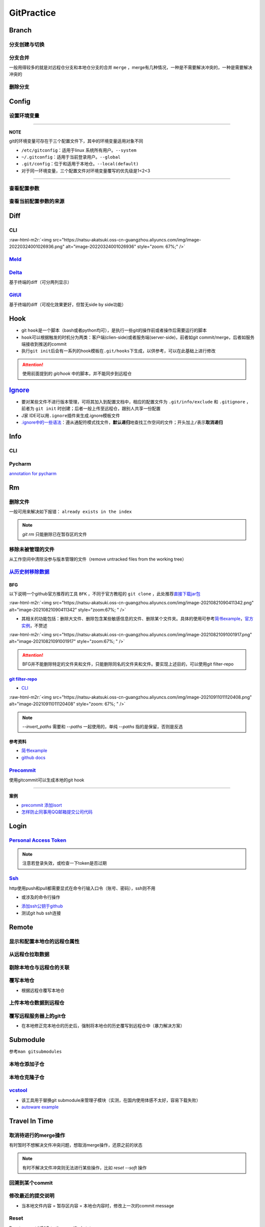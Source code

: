 .. role:: raw-html-m2r(raw)
   :format: html


GitPractice
===========

Branch
------

分支创建与切换
^^^^^^^^^^^^^^

.. prompt:: bash $,# auto

   # 创建分支（默认创建一个指向当前commit的分支）
   $ git branch <branch_name>

   # 切换分支（等价于：）
   $ git checkout/swtich <branch_name>
   $ git switch -c <branch_name>
   $ git checkout -b <branch_name>

分支合并
^^^^^^^^

一般用得较多的就是对远程仓分支和本地仓分支的合并 ``merge`` ，merge有几种情况，一种是不需要解决冲突的，一种是需要解决冲突的

删除分支
^^^^^^^^

.. prompt:: bash $,# auto

   # 删除已合并（merge）的分支
   $ git branch -d <branch_name>
   # 删除分支
   $ git branch -D <branch_name>
   # 删除远程分支
   $ git branch -r -D <branch_name>

Config
------

设置环境变量
^^^^^^^^^^^^

.. prompt:: bash $,# auto

   # 设置身份验证cache状态 (保持验证状态5min)
   $ git config --global credential.help 'cache --timeout 300'
   # 取消cache状态
   $ git config --global unset credential.help
   # 配置commit时的IDx信息
   $ git config --global user.name  "spongebob"
   $ git config --global user.email "spongebob@mail2.gdut.edu.cn"
   # 配置push / pull时远程仓时使用的代理服务
   $ git config --global http.proxy 127.0.0.1:12333
   $ git config --global https.proxy 127.0.0.1:12333
   # 设置默认文本编辑器
   $ git config --global core.editor vim

----

**NOTE**

git的环境变量可存在于三个配置文件下，其中的环境变量适用对象不同


* ``/etc/gitconfig``\ ：适用于linux 系统所有用户。\ ``--system``
* ``~/.gitconfig``\ ：适用于当前登录用户。\ ``--global``
* ``.git/config``\ ：位于和适用于本地仓。\ ``--local(default)``
* 对于同一环境变量，三个配置文件对环境变量覆写的优先级是1<2<3

----

查看配置参数
^^^^^^^^^^^^

.. prompt:: bash $,# auto

   $ git config --list or -l
   --show-origin: 查看来源（配置文档路径）

查看当前配置参数的来源
^^^^^^^^^^^^^^^^^^^^^^

.. prompt:: bash $,# auto

   $ git config -l --show-origin 

   # >>> 
   # file:/home/helios/.gitconfig   core.editor=vim 
   # file:/home/helios/.gitconfig   core.autocrlf=input 
   # file:.git/config     core.repositoryformatversion=0 
   # file:.git/config     core.filemode=true 
   # file:.git/config     core.bare=false 
   # file:.git/config     core.logallrefupdates=true 
   # file:.git/config     submodule.active=.
   # <<<

Diff
----

CLI
^^^

.. prompt:: bash $,# auto

   $ git diff
   # 使用图形化界面meld查看（逐文件查看）
   $ git difftool --tool meld
   # 使用图形化界面meld查看（基于文件夹查看）
   # 实际上等价于meld .
   $ git difftool --tool=meld --dir-diff
   # 配置全局默认的图形工具
   $ git config --global diff.tool meld
   # 是否需要prompt来看下一个文件
   $ git config --global difftool.prompt false

:raw-html-m2r:`<img src="https://natsu-akatsuki.oss-cn-guangzhou.aliyuncs.com/img/image-20220324001026936.png" alt="image-20220324001026936" style="zoom: 67%;" />`

`Meld <https://ambook.readthedocs.io/zh/latest/Ubuntu/rst/FileDirManage.html#id23>`_
^^^^^^^^^^^^^^^^^^^^^^^^^^^^^^^^^^^^^^^^^^^^^^^^^^^^^^^^^^^^^^^^^^^^^^^^^^^^^^^^^^^^^^^^

`Delta <https://github.com/dandavison/delta>`_
^^^^^^^^^^^^^^^^^^^^^^^^^^^^^^^^^^^^^^^^^^^^^^^^^^

基于终端的diff（可分两列显示）

.. prompt:: bash $,# auto

   $ wget -c https://github.com/dandavison/delta/releases/download/0.13.0/git-delta_0.13.0_amd64.deb

`GitUI <https://github.com/extrawurst/gitui>`_
^^^^^^^^^^^^^^^^^^^^^^^^^^^^^^^^^^^^^^^^^^^^^^^^^^

基于终端的diff（可视化效果更好，但暂无side by side功能）

.. prompt:: bash $,# auto

   # 解压后挪到/usr/local/bin等位置
   $ wget -c https://github.com/extrawurst/gitui/releases/download/v0.20.1/gitui-linux-musl.tar.gz
   $ gitui

Hook
----


* git ``hook``\ 是一个脚本（bash或者python均可），是执行一些git的操作前或者操作后需要运行的脚本
* ``hook``\ 可以根据触发的时机分为两类：客户端(clien-side)或者服务端(server-side)，前者如git commit/merge，后者如服务端接收到推送的commit
* 执行\ ``git init``\ 后会有一系列的hook模板在\ ``.git/hooks``\ 下生成，以供参考，可以在此基础上进行修改

.. prompt:: bash $,# auto

   ~/.git/hooks$ tree
   .
   ├── applypatch-msg.sample
   ├── commit-msg.sample
   ├── fsmonitor-watchman.sample
   ├── post-update.sample
   ├── pre-applypatch.sample
   ├── pre-commit.sample
   ├── pre-merge-commit.sample
   ├── prepare-commit-msg.sample
   ├── pre-push.sample
   ├── pre-rebase.sample
   ├── pre-receive.sample
   └── update.sample

.. attention:: 使用前面提到的 `git/hook` 中的脚本，并不能同步到远程仓


`Ignore <https://gist.github.com/Natsu-Akatsuki/d5a47a28e766342bf1a63c6b25e52354>`_
---------------------------------------------------------------------------------------


* 要对某些文件不进行版本管理，可将其加入到配置文档中，相应的配置文件为 ``.git/info/exclude`` 和 ``.gitignore`` ，前者为 ``git init`` 时创建；后者一般上传至远程仓，跟别人共享一份配置
* J家 IDE可以用\ ``.ignore``\ 插件来生成.ignore模板文件
* `.ignore中的一些语法 <https://git-scm.com/book/en/v2/Git-Basics-Recording-Changes-to-the-Repository>`_\ ：遵从通配符模式找文件，\ **默认递归**\ 地查找工作空间的文件；开头加上\ ``/``\ 表示\ **取消递归**

Info
----

CLI
^^^

.. prompt:: bash $,# auto

   # 查看当前仓库的状态（如是否有文件未提交）
   $ git status
   # 简略版本
   $ git status -s

   # 查看历史记录（逆序输出，最新的在前面）
   $ git log
   # -<num>:   显示前几次的commit信息
   # -p / --patch:  显示difference信息（这一次和上一次做了哪些修改）

   # 查看annotation
   $ git blame <file_name>

   # 查看当前的commit ID（revision）
   $ git rev-parse HEAD

Pycharm
^^^^^^^

`annotation for pycharm <https://www.jetbrains.com/help/pycharm/investigate-changes.html#annotate_blame>`_

Rm
--

删除文件
^^^^^^^^

一般可用来解决如下报错： ``already exists in the index``

.. prompt:: bash $,# auto

   # 删除在暂存区和工作区的相关文件和文件夹
   $ git rm <文件/文件夹>
   # 只删除其在暂存区的相关文件和文件夹
   $ git rm --cached <文件/文件夹>

.. note:: `git rm` 只能删除已在暂存区的文件


移除未被管理的文件
^^^^^^^^^^^^^^^^^^

从工作空间中清除没参与版本管理的文件（remove untracked files from the working tree）

.. prompt:: bash $,# auto

   $ git clean
   # -q, --quiet           不打印删除的文件名
   # -n, --dry-run         dry run
   # -f, --force           force
   # -i, --interactive     交换式的清除，有选择项
   # -d                    清除因此而空的空目录
   # -e, --exclude <pattern> add <pattern> to ignore rules
   # -x                    连带删除被ignore的文件
   # -X                    只删除被ignore的文件

`从历史树移除数据 <https://docs.github.com/en/github/authenticating-to-github/keeping-your-account-and-data-secure/removing-sensitive-data-from-a-repository>`_
^^^^^^^^^^^^^^^^^^^^^^^^^^^^^^^^^^^^^^^^^^^^^^^^^^^^^^^^^^^^^^^^^^^^^^^^^^^^^^^^^^^^^^^^^^^^^^^^^^^^^^^^^^^^^^^^^^^^^^^^^^^^^^^^^^^^^^^^^^^^^^^^^^^^^^^^^^^^^^^^^^^

BFG
~~~

以下说明一个github官方推荐的工具 ``BFK`` ，不同于官方教程的 ``git clone`` ，此处推荐\ `直接下载jar包 <https://rtyley.github.io/bfg-repo-cleaner/>`_

:raw-html-m2r:`<img src="https://natsu-akatsuki.oss-cn-guangzhou.aliyuncs.com/img/image-20210821090411342.png" alt="image-20210821090411342" style="zoom:67%; " />`


* 其相关的功能包括：删除大文件、删除包含某些敏感信息的文件、删除某个文件夹。具体的使用可参考\ `简书example <https://www.jianshu.com/p/6c3f28d41c5e>`_\ ，\ `官方实例 <https://rtyley.github.io/bfg-repo-cleaner/>`_\ ，不赘述

:raw-html-m2r:`<img src="https://natsu-akatsuki.oss-cn-guangzhou.aliyuncs.com/img/image-20210821091001917.png" alt="image-20210821091001917" style="zoom:67%; " />`

.. prompt:: bash $,# auto

   # 同时删除多个文件夹
   $ bfg --delete-folders "{List of folder separated by comma}" <file path for Git repository to clean>

.. attention:: BFG并不能删除特定的文件夹和文件，只能删除同名的文件夹和文件。要实现上述目的，可以使用git filter-repo


`git filter-repo <https://docs.github.com/en/github/authenticating-to-github/keeping-your-account-and-data-secure/removing-sensitive-data-from-a-repository>`_
~~~~~~~~~~~~~~~~~~~~~~~~~~~~~~~~~~~~~~~~~~~~~~~~~~~~~~~~~~~~~~~~~~~~~~~~~~~~~~~~~~~~~~~~~~~~~~~~~~~~~~~~~~~~~~~~~~~~~~~~~~~~~~~~~~~~~~~~~~~~~~~~~~~~~~~~~~~~~~~~~~


* `CLI <https://htmlpreview.github.io/?https://github.com/newren/git-filter-repo/blob/docs/html/git-filter-repo.html>`_

.. prompt:: bash $,# auto

   # 安装
   $ pip3 install git-filter-repo
   # 去到git工作空间
   $ cd ~/Sleipnir/
   # To remove ~/Sleipnir/data/ from every revision in history:
   # 使用的为相对路径
   $ git filter-repo --invert-paths --path data/

   # 更新远程仓
   $ git push origin --force --all

   # 更新本地仓（触发回收机制）
   $ git for-each-ref --format="delete %(refname)" refs/original | git update-ref --stdin
   $ git reflog expire --expire=now --all
   $ git gc --prune=now

:raw-html-m2r:`<img src="https://natsu-akatsuki.oss-cn-guangzhou.aliyuncs.com/img/image-20210911011120408.png" alt="image-20210911011120408" style="zoom: 67%; " />`

.. note:: `--invert_paths` 需要和 `--paths` 一起使用的，单纯 `--paths` 指的是保留，否则是反选


参考资料
~~~~~~~~


* 
  `简书example <https://www.jianshu.com/p/6c3f28d41c5e>`_

* 
  `github docs <https://docs.github.com/en/github/authenticating-to-github/keeping-your-account-and-data-secure/removing-sensitive-data-from-a-repository>`_

`Precommit <https://pre-commit.com/#install>`_
^^^^^^^^^^^^^^^^^^^^^^^^^^^^^^^^^^^^^^^^^^^^^^^^^^

使用gitcommit可以生成本地的git hook

.. prompt:: bash $,# auto

   # 安装
   $ pip install pre-commit
   # run pre-commit install to set up the git hook scripts
   $ pre-commit install
   # 手动触发precommit
   $ pre-commit run --all-files

----

**案例**


* `precommit 添加isort <https://www.architecture-performance.fr/ap_blog/some-pre-commit-git-hooks-for-python/>`_
* `怎样防止同事用QQ邮箱提交公司代码 <https://mp.weixin.qq.com/s/nTujGu1tbde--X3KEO22WA>`_

Login
-----

`Personal Access Token <https://docs.github.com/en/github/authenticating-to-github/keeping-your-account-and-data-secure/creating-a-personal-access-token#creating-a-token>`_
^^^^^^^^^^^^^^^^^^^^^^^^^^^^^^^^^^^^^^^^^^^^^^^^^^^^^^^^^^^^^^^^^^^^^^^^^^^^^^^^^^^^^^^^^^^^^^^^^^^^^^^^^^^^^^^^^^^^^^^^^^^^^^^^^^^^^^^^^^^^^^^^^^^^^^^^^^^^^^^^^^^^^^^^^^^^^^^^


.. image:: https://natsu-akatsuki.oss-cn-guangzhou.aliyuncs.com/img/image-20210929101344512.png
   :target: https://natsu-akatsuki.oss-cn-guangzhou.aliyuncs.com/img/image-20210929101344512.png
   :alt: image-20210929101344512


.. note:: 注意若登录失效，或检查一下token是否过期


`Ssh <https://docs.github.com/cn/github/authenticating-to-github/connecting-to-github-with-ssh/checking-for-existing-ssh-keys>`_
^^^^^^^^^^^^^^^^^^^^^^^^^^^^^^^^^^^^^^^^^^^^^^^^^^^^^^^^^^^^^^^^^^^^^^^^^^^^^^^^^^^^^^^^^^^^^^^^^^^^^^^^^^^^^^^^^^^^^^^^^^^^^^^^^^^^

http使用push和pull都需要显式在命令行输入口令（账号、密码），ssh则不用


* 或涉及的命令行操作

.. prompt:: bash $,# auto

   # 显示现有ssh密钥（公钥后缀为pub）
   $ ls -al ~/.ssh
   # 生成新ssh密钥（可以不加-t，默认选项为rsa）
   $ ssh-keygen -t ed25519 -C "github电子邮件地址"


* `添加ssh公钥于github <https://docs.github.com/cn/github/authenticating-to-github/connecting-to-github-with-ssh/adding-a-new-ssh-key-to-your-github-account>`_
* 测试git hub ssh连接

.. prompt:: bash $,# auto

   $ ssh -T git@github.com

Remote
------

显示和配置本地仓的远程仓属性
^^^^^^^^^^^^^^^^^^^^^^^^^^^^

.. prompt:: bash $,# auto

   # 显示 usl alias/shortname
   $ git remote
   # -v: show url <=> 等价于 git remote get-url <alias>

   # 重设远程仓url
   $ git remote set-url <name> <newurl>

   # 重命名远程仓别名
   $ git remote rename <old> <new>
   # git remove rename origin main

从远程仓拉取数据
^^^^^^^^^^^^^^^^

.. prompt:: bash $,# auto

   $ git fetch <url/alias>

剔除本地仓与远程仓的关联
^^^^^^^^^^^^^^^^^^^^^^^^

.. prompt:: bash $,# auto

   $ git remote remove origin

覆写本地仓
^^^^^^^^^^


* 根据远程仓覆写本地仓

.. prompt:: bash $,# auto

   # 获取远程仓的历史树
   $ git fetch
   # 版本回溯
   $ git reset --hard <remote_branch_name>

上传本地仓数据到远程仓
^^^^^^^^^^^^^^^^^^^^^^

.. prompt:: bash $,# auto

   $ git push <url> branch

覆写远程服务器上的git仓
^^^^^^^^^^^^^^^^^^^^^^^


* 在本地修正完本地仓的历史后，强制将本地仓的历史覆写到远程仓中（暴力解决方案）

.. prompt:: bash $,# auto

   $ git push -f

Submodule
---------

参考\ ``man gitsubmodules``


.. image:: https://natsu-akatsuki.oss-cn-guangzhou.aliyuncs.com/img/image-20220317085145018.png
   :target: https://natsu-akatsuki.oss-cn-guangzhou.aliyuncs.com/img/image-20220317085145018.png
   :alt: image-20220317085145018


.. prompt:: bash $,# auto

   # 移除子仓库在.gitlink和.gitmodules中相关的元数据、还有其工作空间
   $ git rm <submodule path> && git commit
   # 手动移除子仓库的git文件
   $ rm -rf <GIT_DIR>/modules/<name>

本地仓添加子仓
^^^^^^^^^^^^^^

.. prompt:: bash $,# auto

   $ git submodule add <url> [待添加的工作路径]

本地仓克隆子仓
^^^^^^^^^^^^^^

.. prompt:: bash $,# auto

   $ git clone <url>
   $ git submodule init --recursive
   # 或者直接一步到位
   $ git clone <url> --recursive

`vcstool <https://github.com/dirk-thomas/vcstool>`_
^^^^^^^^^^^^^^^^^^^^^^^^^^^^^^^^^^^^^^^^^^^^^^^^^^^^^^^


* 
  该工具用于替换git submodule来管理子模块（实测，在国内使用体感不太好，容易下载失败）

* 
  `autoware example <https://github.com/tier4/AutowareArchitectureProposal.proj/blob/main/autoware.proj.repos>`_

.. prompt:: bash $,# auto

   $ sudo apt install -y python3-vcstool
   $ vcs import src < autoware.proj.repos

Travel In Time
--------------

取消待进行的merge操作
^^^^^^^^^^^^^^^^^^^^^

有时暂时不想解决文件冲突问题，想取消merge操作，还原之前的状态

.. prompt:: bash $,# auto

   # --abort abort the current in-progress merge
   $ git merge --abort

.. note:: 有时不解决文件冲突则无法进行某些操作，比如 `reset --soft` 操作


回溯到某个commit
^^^^^^^^^^^^^^^^

.. prompt:: bash $,# auto

   $ git checkout <commit_id>

修改最近的提交说明
^^^^^^^^^^^^^^^^^^


* 当本地文件内容 = 暂存区内容 = 本地仓内容时，修改上一次的commit message

.. prompt:: bash $,# auto

   $ git commit --amend -m "<修改后的message>"

Reset
^^^^^

Reset current HEAD to the specified state

.. prompt:: bash $,# auto

   # 回溯到对应的commit
   $ git reset [option] [commit_id]
   --soft  ：同步HEAD(difference不会commit)
   --mixed ：同步HEAD和INDEX区(difference会commit)
   --hard  ：同步HEAD、INDEX和工作空间

:raw-html-m2r:`<img src="https://natsu-akatsuki.oss-cn-guangzhou.aliyuncs.com/img/image-20210827192811107.png" alt="image-20210827192811107" style="zoom: 80%; " />`


* reset --hard一般可用于删除commit，如删除当前的commit

.. prompt:: bash $,# auto

   $ git reset --hard HEAD~1


* reset --soft一般用于修正历史树(commit tree)，如让其线性化

Revert
^^^^^^

通过提交一个commit去撤销某次commit

Practice
--------

`私人仓添加成员 <https://blog.csdn.net/cxwtsh123/article/details/108726668>`_
^^^^^^^^^^^^^^^^^^^^^^^^^^^^^^^^^^^^^^^^^^^^^^^^^^^^^^^^^^^^^^^^^^^^^^^^^^^^^^^^^

`已删工程无法push <https://blog.csdn.net/qq_18466795/article/details/89357890>`_
^^^^^^^^^^^^^^^^^^^^^^^^^^^^^^^^^^^^^^^^^^^^^^^^^^^^^^^^^^^^^^^^^^^^^^^^^^^^^^^^^^^^

project is already on GitHub

`对文件内容进行选择性commit <https://www.jetbrains.com/help/pycharm/commit-and-push-changes.html#partial_commit>`_
^^^^^^^^^^^^^^^^^^^^^^^^^^^^^^^^^^^^^^^^^^^^^^^^^^^^^^^^^^^^^^^^^^^^^^^^^^^^^^^^^^^^^^^^^^^^^^^^^^^^^^^^^^^^^^^^^^^^^^


.. image:: https://natsu-akatsuki.oss-cn-guangzhou.aliyuncs.com/img/image-20210222010451820.png
   :target: https://natsu-akatsuki.oss-cn-guangzhou.aliyuncs.com/img/image-20210222010451820.png
   :alt: image-20210222010451820


README
------


* typora上传的图片在github上不能缩放（使用了不支持的属性）


.. image:: https://natsu-akatsuki.oss-cn-guangzhou.aliyuncs.com/img/zoom-issue.png
   :target: https://natsu-akatsuki.oss-cn-guangzhou.aliyuncs.com/img/zoom-issue.png
   :alt: img



* 几种图片格式方案：

:raw-html-m2r:`<img src="https://natsu-akatsuki.oss-cn-guangzhou.aliyuncs.com/img/prusa_vs_ender.png" alt="img" width=50% height=50% align="right"/>`

:raw-html-m2r:`<p align="center">
<img src="https://natsu-akatsuki.oss-cn-guangzhou.aliyuncs.com/img/prusa_vs_ender.png" alt="img" width=20% height=20% />
</p>`
:raw-html-m2r:`<img src="https://natsu-akatsuki.oss-cn-guangzhou.aliyuncs.com/img/prusa_vs_ender.png" alt="img" width=200 height=100 align="left"/>`


* `gif图片无法显示 <http://progsharing.blogspot.com/2018/06/gifs-on-github-pages-content-length.html>`_\ ：链接的gif图不能超过5Mb


.. image:: https://natsu-akatsuki.oss-cn-guangzhou.aliyuncs.com/img/image-20220115094459924.png
   :target: https://natsu-akatsuki.oss-cn-guangzhou.aliyuncs.com/img/image-20220115094459924.png
   :alt: image-20220115094459924


Reference
---------


* 
  `Glossary <https://git-scm.com/docs/gitglossary>`_

* 
  `github command line <https://github.com/cli/cli>`_

* 
  `开发常用缩写，你能看懂几个 <https://www.163.com/dy/article/GO2L19AP0518R7MO.html>`_

* 
  `github cheat sheet <https://github.com/tiimgreen/github-cheat-sheet/blob/master/README.zh-cn.md>`_

* 
  `git flight rules <https://github.com/k88hudson/git-flight-rules/blob/master/README_zh-CN.md>`_
